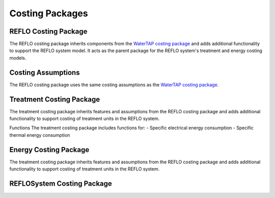 Costing Packages
====================================================

REFLO Costing Package
------------------

The REFLO costing package inherits components from the `WaterTAP costing package <https://watertap.readthedocs.io/en/latest/technical_reference/costing/costing_base.html>`_ and adds additional functionality to support the REFLO system model.
It acts as the parent package for the REFLO system's treatment and energy costing models.

Costing Assumptions
------------------
The REFLO costing package uses the same costing assumptions as the `WaterTAP costing package <https://watertap.readthedocs.io/en/latest/technical_reference/costing/costing_base.html>`_.


Treatment Costing Package
------------------

The treatment costing package inherits features and assumptions from the REFLO costing package and adds additional functionality to support costing of treatment units in the REFLO system.

Functions
The treatment costing package includes functions for:
- Specific electrical energy consumption
- Specific thermal energy consumption


Energy Costing Package
-----------------------

The treatment costing package inherits features and assumptions from the REFLO costing package and adds additional functionality to support costing of treatment units in the REFLO system.


REFLOSystem Costing Package
-----------------------